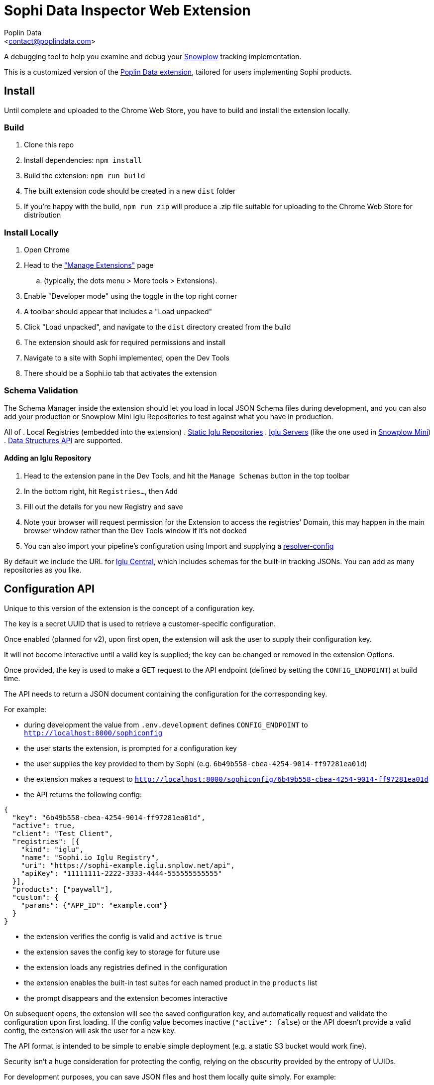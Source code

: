 = Sophi Data Inspector Web Extension
:Author: Poplin Data
:Email: <contact@poplindata.com>

A debugging tool to help you examine and debug your link:https://sophi.io[Snowplow] tracking implementation.

This is a customized version of the link:https://github.com/poplindata/chrome-snowplow-inspector/[Poplin Data extension], tailored for users implementing Sophi products.

== Install
Until complete and uploaded to the Chrome Web Store, you have to build and install the extension locally.

=== Build
. Clone this repo
. Install dependencies: `npm install`
. Build the extension: `npm run build`
. The built extension code should be created in a new `dist` folder
. If you're happy with the build, `npm run zip` will produce a .zip file suitable for uploading to the Chrome Web Store for distribution

=== Install Locally
. Open Chrome
. Head to the link:chrome://extensions/["Manage Extensions"] page
.. (typically, the dots menu > More tools > Extensions).
. Enable "Developer mode" using the toggle in the top right corner
. A toolbar should appear that includes a "Load unpacked"
. Click "Load unpacked", and navigate to the `dist` directory created from the build
. The extension should ask for required permissions and install
. Navigate to a site with Sophi implemented, open the Dev Tools
. There should be a Sophi.io tab that activates the extension

=== Schema Validation
The Schema Manager inside the extension should let you load in local JSON Schema files during development, and you can also add your production or Snowplow Mini Iglu Repositories to test against what you have in production.

All of
. Local Registries (embedded into the extension)
. link:https://github.com/snowplow/iglu/wiki/Static-repo[Static Iglu Repositories]
. link:https://github.com/snowplow/iglu/wiki/Iglu-server[Iglu Servers] (like the one used in link:https://github.com/snowplow/snowplow-mini[Snowplow Mini])
. link:https://docs.snowplowanalytics.com/docs/understanding-tracking-design/managing-data-structures-via-the-api/[Data Structures API]
are supported.

==== Adding an Iglu Repository
. Head to the extension pane in the Dev Tools, and hit the `Manage Schemas` button in the top toolbar
. In the bottom right, hit `Registries...`, then `Add`
. Fill out the details for you new Registry and save
. Note your browser will request permission for the Extension to access the registries' Domain, this may happen in the main browser window rather than the Dev Tools window if it's not docked
. You can also import your pipeline's configuration using Import and supplying a link:https://docs.snowplowanalytics.com/docs/pipeline-components-and-applications/iglu/iglu-resolver/[resolver-config]

By default we include the URL for link:https://github.com/snowplow/iglu-central[Iglu Central], which includes schemas for the built-in tracking JSONs. You can add as many repositories as you like.

== Configuration API
Unique to this version of the extension is the concept of a configuration key.

The key is a secret UUID that is used to retrieve a customer-specific configuration.

Once enabled (planned for v2), upon first open, the extension will ask the user to supply their configuration key.

It will not become interactive until a valid key is supplied; the key can be changed or removed in the extension Options.

Once provided, the key is used to make a GET request to the API endpoint (defined by setting the `CONFIG_ENDPOINT`) at build time.

The API needs to return a JSON document containing the configuration for the corresponding key.

For example:

* during development the value from `.env.development` defines `CONFIG_ENDPOINT` to `http://localhost:8000/sophiconfig`
* the user starts the extension, is prompted for a configuration key
* the user supplies the key provided to them by Sophi (e.g. `6b49b558-cbea-4254-9014-ff97281ea01d`)
* the extension makes a request to `http://localhost:8000/sophiconfig/6b49b558-cbea-4254-9014-ff97281ea01d`
* the API returns the following config:
```
{
  "key": "6b49b558-cbea-4254-9014-ff97281ea01d",
  "active": true,
  "client": "Test Client",
  "registries": [{
    "kind": "iglu",
    "name": "Sophi.io Iglu Registry",
    "uri": "https://sophi-example.iglu.snplow.net/api",
    "apiKey": "11111111-2222-3333-4444-555555555555"
  }],
  "products": ["paywall"],
  "custom": {
    "params": {"APP_ID": "example.com"}
  }
}

```

* the extension verifies the config is valid and `active` is `true`
* the extension saves the config key to storage for future use
* the extension loads any registries defined in the configuration
* the extension enables the built-in test suites for each named product in the `products` list
* the prompt disappears and the extension becomes interactive

On subsequent opens, the extension will see the saved configuration key, and automatically request and validate the configuration upon first loading.
If the config value becomes inactive (`"active": false`) or the API doesn't provide a valid config, the extension will ask the user for a new key.

The API format is intended to be simple to enable simple deployment (e.g. a static S3 bucket would work fine).

Security isn't a huge consideration for protecting the config, relying on the obscurity provided by the entropy of UUIDs.

For development purposes, you can save JSON files and host them locally quite simply. For example:
```
$ mkdir -p config/sophiconfig
$ touch config/sophiconfig/6b49b558-cbea-4254-9014-ff97281ea01d
$ # save your config JSON into config/sophiconfig/6b49b558-cbea-4254-9014-ff97281ea01d
$ python3 -m http.server -d config &
```
This will serve the `config` directory and any files under it under `http://localhost:8000`, so when the extension requests a config it will load the local file.

Prior to publishing v2 of the extension, the actual API endpoint will need to be specified (likely in a `.env.production` file or similar).

== Develop
You can also use `npm start` to start parcel in watch mode and symlink the resources to make editing easier; source changes should then be reflected immediately in `dist/`.
You may still need to reload the extension in a browser.
